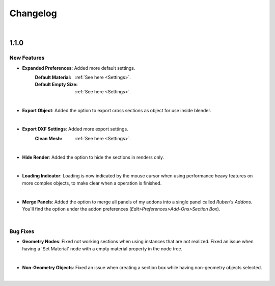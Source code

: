Changelog
#########

|
1.1.0
*****

New Features
^^^^^^^^^^^^

* **Expanded Preferences**: Added more default settings.
   :Default Material: :ref:`See here <Settings>`.
   :Default Empty Size: :ref:`See here <Settings>`.
|

* **Export Object**: Added the option to export cross sections as object for use inside blender.
|

* **Export DXF Settings**: Added more export settings.
   :Clean Mesh: :ref:`See here <Settings>`.
|

* **Hide Render**: Added the option to hide the sections in renders only.
|

* **Loading Indicator**: Loading is now indicated by the mouse cursor when using performance heavy features on more complex objects, to make clear when a operation is finished.
|

* **Merge Panels**: Added the option to merge all panels of my addons into a single panel called *Ruben's Addons*. You'll find the option under the addon preferences (*Edit>Preferences>Add-Ons>Section Box*).
|


Bug Fixes
^^^^^^^^^

* **Geometry Nodes**:
  Fixed not working sections when using instances that are not realized.
  Fixed an issue when having a 'Set Material' node with a empty material property in the node tree.
|

* **Non-Geometry Objects**: Fixed an issue when creating a section box while having non-geometry objects selected.
|


 